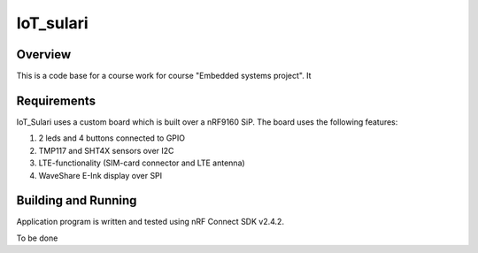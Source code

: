 .. _IoT_Sulari:

IoT_sulari
######

Overview
********

This is a code base for a course work for course "Embedded systems project". It 

.. _blinky-sample-requirements:

Requirements
************

IoT_Sulari uses a custom board which is built over a nRF9160 SiP. The 
board uses the following features:

#. 2 leds and 4 buttons connected to GPIO
#. TMP117 and SHT4X sensors over I2C
#. LTE-functionality (SIM-card connector and LTE antenna)
#. WaveShare E-Ink display over SPI

Building and Running
********************

Application program is written and tested using nRF Connect SDK v2.4.2. 

To be done
